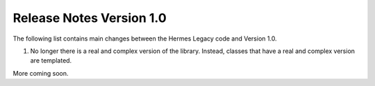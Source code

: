 =========================
Release Notes Version 1.0
=========================

The following list contains main changes between the Hermes Legacy code 
and Version 1.0.

1. No longer there is a real and complex version of the library. Instead,
   classes that have a real and complex version are templated.

More coming soon. 

